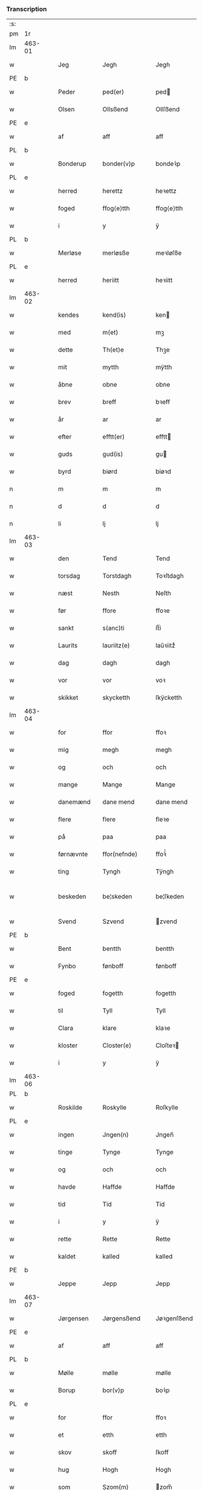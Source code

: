 *** Transcription
| :s: |        |   |   |            |   |                 |               |   |   |   |   |     |   |   |   |                 |
| pm  | 1r     |   |   |            |   |                 |               |   |   |   |   |     |   |   |   |                 |
| lm  | 463-01 |   |   |            |   |                 |               |   |   |   |   |     |   |   |   |                 |
| w   |        |   |   | Jeg        |   | Jegh            | Jegh          |   |   |   |   | dan |   |   |   |          463-01 |
| PE  | b      |   |   |            |   |                 |               |   |   |   |   |     |   |   |   |                 |
| w   |        |   |   | Peder      |   | ped(er)         | ped          |   |   |   |   | dan |   |   |   |          463-01 |
| w   |        |   |   | Olsen      |   | Ollsßend        | Ollſßend      |   |   |   |   | dan |   |   |   |          463-01 |
| PE  | e      |   |   |            |   |                 |               |   |   |   |   |     |   |   |   |                 |
| w   |        |   |   | af         |   | aff             | aff           |   |   |   |   | dan |   |   |   |          463-01 |
| PL  | b      |   |   |            |   |                 |               |   |   |   |   |     |   |   |   |                 |
| w   |        |   |   | Bonderup   |   | bonder(v)p      | bondeꝛͮp       |   |   |   |   | dan |   |   |   |          463-01 |
| PL  | e      |   |   |            |   |                 |               |   |   |   |   |     |   |   |   |                 |
| w   |        |   |   | herred     |   | herettz         | heꝛettz       |   |   |   |   | dan |   |   |   |          463-01 |
| w   |        |   |   | foged      |   | ffog⟨e⟩tth      | ffog⟨e⟩tth    |   |   |   |   | dan |   |   |   |          463-01 |
| w   |        |   |   | i          |   | y               | ÿ             |   |   |   |   | dan |   |   |   |          463-01 |
| PL  | b      |   |   |            |   |                 |               |   |   |   |   |     |   |   |   |                 |
| w   |        |   |   | Merløse    |   | merløsße        | meꝛløſße      |   |   |   |   | dan |   |   |   |          463-01 |
| PL  | e      |   |   |            |   |                 |               |   |   |   |   |     |   |   |   |                 |
| w   |        |   |   | herred     |   | heriitt         | heꝛiitt       |   |   |   |   | dan |   |   |   |          463-01 |
| lm  | 463-02 |   |   |            |   |                 |               |   |   |   |   |     |   |   |   |                 |
| w   |        |   |   | kendes     |   | kend(is)        | ken          |   |   |   |   | dan |   |   |   |          463-02 |
| w   |        |   |   | med        |   | m(et)           | mꝫ            |   |   |   |   | dan |   |   |   |          463-02 |
| w   |        |   |   | dette      |   | Th(et)e         | Thꝫe          |   |   |   |   | dan |   |   |   |          463-02 |
| w   |        |   |   | mit        |   | mytth           | mÿtth         |   |   |   |   | dan |   |   |   |          463-02 |
| w   |        |   |   | åbne       |   | obne            | obne          |   |   |   |   | dan |   |   |   |          463-02 |
| w   |        |   |   | brev       |   | breff           | bꝛeff         |   |   |   |   | dan |   |   |   |          463-02 |
| w   |        |   |   | år         |   | ar              | ar            |   |   |   |   | dan |   |   |   |          463-02 |
| w   |        |   |   | efter      |   | efftt(er)       | efftt        |   |   |   |   | dan |   |   |   |          463-02 |
| w   |        |   |   | guds       |   | gud(is)         | gu           |   |   |   |   | dan |   |   |   |          463-02 |
| w   |        |   |   | byrd       |   | biørd           | biøꝛd         |   |   |   |   | dan |   |   |   |          463-02 |
| n   |        |   |   | m          |   | m               | m             |   |   |   |   | dan |   |   |   |          463-02 |
| n   |        |   |   | d          |   | d               | d             |   |   |   |   | dan |   |   |   |          463-02 |
| n   |        |   |   | li         |   | lj              | lj            |   |   |   |   | dan |   |   |   |          463-02 |
| lm  | 463-03 |   |   |            |   |                 |               |   |   |   |   |     |   |   |   |                 |
| w   |        |   |   | den        |   | Tend            | Tend          |   |   |   |   | dan |   |   |   |          463-03 |
| w   |        |   |   | torsdag    |   | Torstdagh       | Toꝛſtdagh     |   |   |   |   | dan |   |   |   |          463-03 |
| w   |        |   |   | næst       |   | Nesth           | Neſth         |   |   |   |   | dan |   |   |   |          463-03 |
| w   |        |   |   | før        |   | ffore           | ffoꝛe         |   |   |   |   | dan |   |   |   |          463-03 |
| w   |        |   |   | sankt      |   | s(anc)ti        | ſt̅i           |   |   |   |   | lat |   |   |   |          463-03 |
| w   |        |   |   | Laurits    |   | lauriitz(e)     | laűꝛiitzͤ      |   |   |   |   | dan |   |   |   |          463-03 |
| w   |        |   |   | dag        |   | dagh            | dagh          |   |   |   |   | dan |   |   |   |          463-03 |
| w   |        |   |   | vor        |   | vor             | voꝛ           |   |   |   |   | dan |   |   |   |          463-03 |
| w   |        |   |   | skikket    |   | skycketth       | ſkÿcketth     |   |   |   |   | dan |   |   |   |          463-03 |
| lm  | 463-04 |   |   |            |   |                 |               |   |   |   |   |     |   |   |   |                 |
| w   |        |   |   | for        |   | ffor            | ffoꝛ          |   |   |   |   | dan |   |   |   |          463-04 |
| w   |        |   |   | mig        |   | megh            | megh          |   |   |   |   | dan |   |   |   |          463-04 |
| w   |        |   |   | og         |   | och             | och           |   |   |   |   | dan |   |   |   |          463-04 |
| w   |        |   |   | mange      |   | Mange           | Mange         |   |   |   |   | dan |   |   |   |          463-04 |
| w   |        |   |   | danemænd   |   | dane mend       | dane mend     |   |   |   |   | dan |   |   |   |          463-04 |
| w   |        |   |   | flere      |   | flere           | fleꝛe         |   |   |   |   | dan |   |   |   |          463-04 |
| w   |        |   |   | på         |   | paa             | paa           |   |   |   |   | dan |   |   |   |          463-04 |
| w   |        |   |   | førnævnte  |   | ffor(nefnde)    | ffoꝛᷠͤ          |   |   |   |   | dan |   |   |   |          463-04 |
| w   |        |   |   | ting       |   | Tyngh           | Tÿngh         |   |   |   |   | dan |   |   |   |          463-04 |
| w   |        |   |   | beskeden   |   | be¦skeden       | be¦ſkeden     |   |   |   |   | dan |   |   |   | 463-04---463-05 |
| w   |        |   |   | Svend      |   | Szvend          | zvend        |   |   |   |   | dan |   |   |   |          463-05 |
| PE  | b      |   |   |            |   |                 |               |   |   |   |   |     |   |   |   |                 |
| w   |        |   |   | Bent       |   | bentth          | bentth        |   |   |   |   | dan |   |   |   |          463-05 |
| w   |        |   |   | Fynbo      |   | fønboff         | fønboff       |   |   |   |   | dan |   |   |   |          463-05 |
| PE  | e      |   |   |            |   |                 |               |   |   |   |   |     |   |   |   |                 |
| w   |        |   |   | foged      |   | fogetth         | fogetth       |   |   |   |   | dan |   |   |   |          463-05 |
| w   |        |   |   | til        |   | Tyll            | Tyll          |   |   |   |   | dan |   |   |   |          463-05 |
| w   |        |   |   | Clara      |   | klare           | klaꝛe         |   |   |   |   | dan |   |   |   |          463-05 |
| w   |        |   |   | kloster    |   | Closter(e)      | Cloſteꝛ      |   |   |   |   | dan |   |   |   |          463-05 |
| w   |        |   |   | i          |   | y               | ÿ             |   |   |   |   | dan |   |   |   |          463-05 |
| lm  | 463-06 |   |   |            |   |                 |               |   |   |   |   |     |   |   |   |                 |
| PL  | b      |   |   |            |   |                 |               |   |   |   |   |     |   |   |   |                 |
| w   |        |   |   | Roskilde   |   | Roskylle        | Roſkylle      |   |   |   |   | dan |   |   |   |          463-06 |
| PL  | e      |   |   |            |   |                 |               |   |   |   |   |     |   |   |   |                 |
| w   |        |   |   | ingen      |   | Jngen(n)        | Jngen̅         |   |   |   |   | dan |   |   |   |          463-06 |
| w   |        |   |   | tinge      |   | Tynge           | Tynge         |   |   |   |   | dan |   |   |   |          463-06 |
| w   |        |   |   | og         |   | och             | och           |   |   |   |   | dan |   |   |   |          463-06 |
| w   |        |   |   | havde      |   | Haffde          | Haffde        |   |   |   |   | dan |   |   |   |          463-06 |
| w   |        |   |   | tid        |   | Tid             | Tid           |   |   |   |   | dan |   |   |   |          463-06 |
| w   |        |   |   | i          |   | y               | ÿ             |   |   |   |   | dan |   |   |   |          463-06 |
| w   |        |   |   | rette      |   | Rette           | Rette         |   |   |   |   | dan |   |   |   |          463-06 |
| w   |        |   |   | kaldet     |   | kalled          | kalled        |   |   |   |   | dan |   |   |   |          463-06 |
| PE  | b      |   |   |            |   |                 |               |   |   |   |   |     |   |   |   |                 |
| w   |        |   |   | Jeppe      |   | Jepp            | Jepp          |   |   |   |   | dan |   |   |   |          463-06 |
| lm  | 463-07 |   |   |            |   |                 |               |   |   |   |   |     |   |   |   |                 |
| w   |        |   |   | Jørgensen  |   | Jørgensßend     | Jøꝛgenſßend   |   |   |   |   | dan |   |   |   |          463-07 |
| PE  | e      |   |   |            |   |                 |               |   |   |   |   |     |   |   |   |                 |
| w   |        |   |   | af         |   | aff             | aff           |   |   |   |   | dan |   |   |   |          463-07 |
| PL  | b      |   |   |            |   |                 |               |   |   |   |   |     |   |   |   |                 |
| w   |        |   |   | Mølle      |   | mølle           | mølle         |   |   |   |   | dan |   |   |   |          463-07 |
| w   |        |   |   | Borup      |   | bor(v)p         | boꝛͮp          |   |   |   |   | dan |   |   |   |          463-07 |
| PL  | e      |   |   |            |   |                 |               |   |   |   |   |     |   |   |   |                 |
| w   |        |   |   | for        |   | ffor            | ffoꝛ          |   |   |   |   | dan |   |   |   |          463-07 |
| w   |        |   |   | et         |   | etth            | etth          |   |   |   |   | dan |   |   |   |          463-07 |
| w   |        |   |   | skov       |   | skoff           | ſkoff         |   |   |   |   | dan |   |   |   |          463-07 |
| w   |        |   |   | hug        |   | Hogh            | Hogh          |   |   |   |   | dan |   |   |   |          463-07 |
| w   |        |   |   | som        |   | Szom(m)         | zom̅          |   |   |   |   | dan |   |   |   |          463-07 |
| w   |        |   |   | han        |   | Hand            | Hand          |   |   |   |   | dan |   |   |   |          463-07 |
| lm  | 463-08 |   |   |            |   |                 |               |   |   |   |   |     |   |   |   |                 |
| w   |        |   |   | havde      |   | Haffde          | Haffde        |   |   |   |   | dan |   |   |   |          463-08 |
| w   |        |   |   | hugget     |   | Hoggetth        | Hoggetth      |   |   |   |   | dan |   |   |   |          463-08 |
| w   |        |   |   | i          |   | y               | ÿ             |   |   |   |   | dan |   |   |   |          463-08 |
| PL  | b      |   |   |            |   |                 |               |   |   |   |   |     |   |   |   |                 |
| w   |        |   |   | Mølle      |   | mølle           | mølle         |   |   |   |   | dan |   |   |   |          463-08 |
| w   |        |   |   | Engen      |   | Engend          | Engend        |   |   |   |   | dan |   |   |   |          463-08 |
| PL  | e      |   |   |            |   |                 |               |   |   |   |   |     |   |   |   |                 |
| w   |        |   |   | som        |   | Szom            | zom          |   |   |   |   | dan |   |   |   |          463-08 |
| w   |        |   |   | ligger     |   | lige(r)         | lige         |   |   |   |   | dan |   |   |   |          463-08 |
| w   |        |   |   | til        |   | Tyll            | Tyll          |   |   |   |   | dan |   |   |   |          463-08 |
| PE  | b      |   |   |            |   |                 |               |   |   |   |   |     |   |   |   |                 |
| w   |        |   |   | Mogens     |   | Mons            | Mon          |   |   |   |   | dan |   |   |   |          463-08 |
| lm  | 463-09 |   |   |            |   |                 |               |   |   |   |   |     |   |   |   |                 |
| w   |        |   |   | Andersen   |   | andersße(n)n(n) | andeꝛſße̅n̅     |   |   |   |   | dan |   |   |   |          463-09 |
| PE  | e      |   |   |            |   |                 |               |   |   |   |   |     |   |   |   |                 |
| w   |        |   |   | gård       |   | gord            | goꝛd          |   |   |   |   | dan |   |   |   |          463-09 |
| w   |        |   |   | i          |   | y               | ÿ             |   |   |   |   | dan |   |   |   |          463-09 |
| PL  | b      |   |   |            |   |                 |               |   |   |   |   |     |   |   |   |                 |
| w   |        |   |   | Tåstrup    |   | Tostr(v)p       | Toſtꝛͮp        |   |   |   |   | dan |   |   |   |          463-09 |
| PL  | e      |   |   |            |   |                 |               |   |   |   |   |     |   |   |   |                 |
| w   |        |   |   | og         |   | och             | och           |   |   |   |   | dan |   |   |   |          463-09 |
| w   |        |   |   | begjorde   |   | begerde         | begeꝛde       |   |   |   |   | dan |   |   |   |          463-09 |
| w   |        |   |   | dem        |   | dem             | dem           |   |   |   |   | dan |   |   |   |          463-09 |
| w   |        |   |   | og         |   | och             | och           |   |   |   |   | dan |   |   |   |          463-09 |
| w   |        |   |   | ret        |   | Retth           | Retth         |   |   |   |   | dan |   |   |   |          463-09 |
| w   |        |   |   | mellem     |   | Melvm(m)        | Melm̅         |   |   |   |   | dan |   |   |   |          463-09 |
| lm  | 463-10 |   |   |            |   |                 |               |   |   |   |   |     |   |   |   |                 |
| w   |        |   |   | sin        |   | ßynd            | ßynd          |   |   |   |   | dan |   |   |   |          463-10 |
| w   |        |   |   | husbonde   |   | hosbonde        | hoſbonde      |   |   |   |   | dan |   |   |   |          463-10 |
| w   |        |   |   | og         |   | och             | och           |   |   |   |   | dan |   |   |   |          463-10 |
| w   |        |   |   | førnævnte  |   | ffor(nefnde)    | ffoꝛᷠͤ          |   |   |   |   | dan |   |   |   |          463-10 |
| w   |        |   |   | Jeppe      |   | Jepp            | Jepp          |   |   |   |   | dan |   |   |   |          463-10 |
| w   |        |   |   | Jørgensen  |   | Jørgensßend     | Jøꝛgenſßend   |   |   |   |   | dan |   |   |   |          463-10 |
| w   |        |   |   | om         |   | om(m)           | om̅            |   |   |   |   | dan |   |   |   |          463-10 |
| w   |        |   |   | samme      |   | ßame            | ßame          |   |   |   |   | dan |   |   |   |          463-10 |
| w   |        |   |   | skov       |   | skoffh          | ſkoffh        |   |   |   |   | dan |   |   |   |          463-10 |
| lm  | 463-11 |   |   |            |   |                 |               |   |   |   |   |     |   |   |   |                 |
| w   |        |   |   | hug        |   | hwgh            | hwgh          |   |   |   |   | dan |   |   |   |          463-11 |
| w   |        |   |   | dag        |   | da              | da            |   |   |   |   | dan |   |   |   |          463-11 |
| w   |        |   |   | efter      |   | efftt(er)       | efftt        |   |   |   |   | dan |   |   |   |          463-11 |
| w   |        |   |   | sagens     |   | ßagsßens        | ßagſßen      |   |   |   |   | dan |   |   |   |          463-11 |
| w   |        |   |   | lejlighed  |   | leylighed       | leylighed     |   |   |   |   | dan |   |   |   |          463-11 |
| w   |        |   |   | tiltal     |   | Tyll Tall       | Tyll Tall     |   |   |   |   | dan |   |   |   |          463-11 |
| w   |        |   |   | og         |   | och             | och           |   |   |   |   | dan |   |   |   |          463-11 |
| w   |        |   |   | gensvar    |   | genßvar         | genßar       |   |   |   |   | dan |   |   |   |          463-11 |
| lm  | 463-12 |   |   |            |   |                 |               |   |   |   |   |     |   |   |   |                 |
| w   |        |   |   | brev       |   | breff           | bꝛeff         |   |   |   |   | dan |   |   |   |          463-12 |
| w   |        |   |   | og         |   | och             | och           |   |   |   |   | dan |   |   |   |          463-12 |
| w   |        |   |   | bevis(ing) |   | beuysßii(n)gh   | beűÿſßii̅gh    |   |   |   |   | dan |   |   |   |          463-12 |
| w   |        |   |   | på         |   | poo             | poo           |   |   |   |   | dan |   |   |   |          463-12 |
| w   |        |   |   | både       |   | bode            | bode          |   |   |   |   | dan |   |   |   |          463-12 |
| w   |        |   |   | sider      |   | Szyde(r)        | zyde        |   |   |   |   | dan |   |   |   |          463-12 |
| w   |        |   |   | som        |   | Szom(m)         | zom̅          |   |   |   |   | dan |   |   |   |          463-12 |
| w   |        |   |   | sig        |   | ßegh            | ßegh          |   |   |   |   | dan |   |   |   |          463-12 |
| w   |        |   |   | begav      |   | begaff          | begaff        |   |   |   |   | dan |   |   |   |          463-12 |
| w   |        |   |   | på         |   | paa             | paa           |   |   |   |   | dan |   |   |   |          463-12 |
| lm  | 463-13 |   |   |            |   |                 |               |   |   |   |   |     |   |   |   |                 |
| w   |        |   |   | hverken    |   | hverckend       | heꝛckend     |   |   |   |   | dan |   |   |   |          463-13 |
| w   |        |   |   | lad        |   | lad             | lad           |   |   |   |   | dan |   |   |   |          463-13 |
| w   |        |   |   | eller      |   | ell(e)r         | ell̅r          |   |   |   |   | dan |   |   |   |          463-13 |
| w   |        |   |   | del        |   | dell            | dell          |   |   |   |   | dan |   |   |   |          463-13 |
| w   |        |   |   | udi        |   | vttj            | vttj          |   |   |   |   | dan |   |   |   |          463-13 |
| w   |        |   |   | den        |   | Tend            | Tend          |   |   |   |   | dan |   |   |   |          463-13 |
| w   |        |   |   | grund      |   | grvnd           | gꝛnd         |   |   |   |   | dan |   |   |   |          463-13 |
| w   |        |   |   | på         |   | paa             | paa           |   |   |   |   | dan |   |   |   |          463-13 |
| w   |        |   |   | den        |   | Ten(n)          | Ten̅           |   |   |   |   | dan |   |   |   |          463-13 |
| w   |        |   |   | tid        |   | Tydh            | Tydh          |   |   |   |   | dan |   |   |   |          463-13 |
| lm  | 463-14 |   |   |            |   |                 |               |   |   |   |   |     |   |   |   |                 |
| w   |        |   |   | fandt      |   | fantth          | fantth        |   |   |   |   | dan |   |   |   |          463-14 |
| w   |        |   |   | jeg        |   | Jegh            | Jegh          |   |   |   |   | dan |   |   |   |          463-14 |
| w   |        |   |   | førnævnte  |   | for(nefnde)     | foꝛᷠͤ           |   |   |   |   | dan |   |   |   |          463-14 |
| w   |        |   |   | Jeppe      |   | Jepp            | Jepp          |   |   |   |   | dan |   |   |   |          463-14 |
| w   |        |   |   | Jørgensen  |   | Jørgensßend     | Jøꝛgenſßend   |   |   |   |   | dan |   |   |   |          463-14 |
| w   |        |   |   | samme      |   | ßame            | ßame          |   |   |   |   | dan |   |   |   |          463-14 |
| w   |        |   |   | skov       |   | skoff           | ſkoff         |   |   |   |   | dan |   |   |   |          463-14 |
| w   |        |   |   | hug        |   | hogh            | hogh          |   |   |   |   | dan |   |   |   |          463-14 |
| w   |        |   |   | fra        |   | fra             | fꝛa           |   |   |   |   | dan |   |   |   |          463-14 |
| lm  | 463-15 |   |   |            |   |                 |               |   |   |   |   |     |   |   |   |                 |
| w   |        |   |   | indtil     |   | Jnttill         | Jnttill       |   |   |   |   | dan |   |   |   |          463-15 |
| w   |        |   |   | så         |   | ßo              | ßo            |   |   |   |   | dan |   |   |   |          463-15 |
| w   |        |   |   | længe      |   | lange           | lange         |   |   |   |   | dan |   |   |   |          463-15 |
| w   |        |   |   | førnævnte  |   | for(nefnde)     | foꝛᷠͤ           |   |   |   |   | dan |   |   |   |          463-15 |
| w   |        |   |   | Jeppe      |   | Jepp            | Jepp          |   |   |   |   | dan |   |   |   |          463-15 |
| w   |        |   |   | Jørgensen  |   | Jørgensßend     | Jøꝛgenſßend   |   |   |   |   | dan |   |   |   |          463-15 |
| w   |        |   |   | samme      |   | ßame            | ßame          |   |   |   |   | dan |   |   |   |          463-15 |
| w   |        |   |   | bedre      |   | bettre          | bettꝛe        |   |   |   |   | dan |   |   |   |          463-15 |
| w   |        |   |   | brev       |   | breff           | bꝛeff         |   |   |   |   | dan |   |   |   |          463-15 |
| lm  | 463-16 |   |   |            |   |                 |               |   |   |   |   |     |   |   |   |                 |
| w   |        |   |   | eller      |   | ell(e)r         | ell̅r          |   |   |   |   | dan |   |   |   |          463-16 |
| w   |        |   |   | at         |   | atth            | atth          |   |   |   |   | dan |   |   |   |          463-16 |
| w   |        |   |   | komme      |   | ko(m)me         | ko̅me          |   |   |   |   | dan |   |   |   |          463-16 |
| w   |        |   |   | på         |   | poo             | poo           |   |   |   |   | dan |   |   |   |          463-16 |
| w   |        |   |   | samme      |   | ßame            | ßame          |   |   |   |   | dan |   |   |   |          463-16 |
| w   |        |   |   | skov       |   | skoff           | ſkoff         |   |   |   |   | dan |   |   |   |          463-16 |
| w   |        |   |   | hug        |   | bogh            | bőgh          |   |   |   |   | dan |   |   |   |          463-16 |
| w   |        |   |   | endnu      |   | End Noff        | End Noff      |   |   |   |   | dan |   |   |   |          463-16 |
| w   |        |   |   | for        |   | for             | foꝛ           |   |   |   |   | dan |   |   |   |          463-16 |
| lm  | 463-17 |   |   |            |   |                 |               |   |   |   |   |     |   |   |   |                 |
| w   |        |   |   | mig        |   | megh            | megh          |   |   |   |   | dan |   |   |   |          463-17 |
| w   |        |   |   | i          |   | y               | ÿ             |   |   |   |   | dan |   |   |   |          463-17 |
| w   |        |   |   | rette      |   | Rette           | Rette         |   |   |   |   | dan |   |   |   |          463-17 |
| w   |        |   |   | haver      |   | haffue(r)       | haffűe       |   |   |   |   | dan |   |   |   |          463-17 |
| w   |        |   |   | været      |   | veretth         | veꝛetth       |   |   |   |   | dan |   |   |   |          463-17 |
| w   |        |   |   | at         |   | atth            | atth          |   |   |   |   | dan |   |   |   |          463-17 |
| w   |        |   |   | så         |   | Szo             | zo           |   |   |   |   | dan |   |   |   |          463-17 |
| w   |        |   |   | i          |   | y               | ÿ             |   |   |   |   | dan |   |   |   |          463-17 |
| w   |        |   |   | sandhed    |   | ßandhedtth      | ßandhedtth    |   |   |   |   | dan |   |   |   |          463-17 |
| lm  | 463-18 |   |   |            |   |                 |               |   |   |   |   |     |   |   |   |                 |
| w   |        |   |   | er         |   | Er              | Eꝛ            |   |   |   |   | dan |   |   |   |          463-18 |
| w   |        |   |   | som        |   | Szom            | zom          |   |   |   |   | dan |   |   |   |          463-18 |
| w   |        |   |   | forskrevet |   | forcreffuitth   | foꝛcꝛeffűitth |   |   |   |   | dan |   |   |   |          463-18 |
| w   |        |   |   | står       |   | stoor           | ſtoor         |   |   |   |   | dan |   |   |   |          463-18 |
| w   |        |   |   | det        |   | Th(et)          | Thꝫ           |   |   |   |   | dan |   |   |   |          463-18 |
| w   |        |   |   | består     |   | bestar          | beſtar        |   |   |   |   | dan |   |   |   |          463-18 |
| w   |        |   |   | jeg        |   | Jeg             | Jeg           |   |   |   |   | dan |   |   |   |          463-18 |
| w   |        |   |   | med        |   | m(et)           | mꝫ            |   |   |   |   | dan |   |   |   |          463-18 |
| w   |        |   |   | mit        |   | mytth           | mytth         |   |   |   |   | dan |   |   |   |          463-18 |
| w   |        |   |   | segl       |   | Jnd¦Szegell     | Jnd¦zegell   |   |   |   |   | dan |   |   |   | 463-18---463-19 |
| w   |        |   |   | neden      |   | Neden           | Neden         |   |   |   |   | dan |   |   |   |          463-19 |
| w   |        |   |   | på         |   | po(e)           | poͤ            |   |   |   |   | dan |   |   |   |          463-19 |
| w   |        |   |   | dette      |   | th(ette)        | thꝫͤ           |   |   |   |   | dan |   |   |   |          463-19 |
| w   |        |   |   | mit        |   | mytth           | mytth         |   |   |   |   | dan |   |   |   |          463-19 |
| w   |        |   |   | åbne       |   | obne            | obne          |   |   |   |   | dan |   |   |   |          463-19 |
| w   |        |   |   | brev       |   | breff           | bꝛeff         |   |   |   |   | dan |   |   |   |          463-19 |
| w   |        |   |   |            |   | datum(m)        | datűm̅         |   |   |   |   | lat |   |   |   |          463-19 |
| w   |        |   |   |            |   | vtt             | vtt           |   |   |   |   | lat |   |   |   |          463-19 |
| w   |        |   |   |            |   | supr(a)         | ſűpꝛͣ          |   |   |   |   | lat |   |   |   |          463-19 |
| :e: |        |   |   |            |   |                 |               |   |   |   |   |     |   |   |   |                 |
